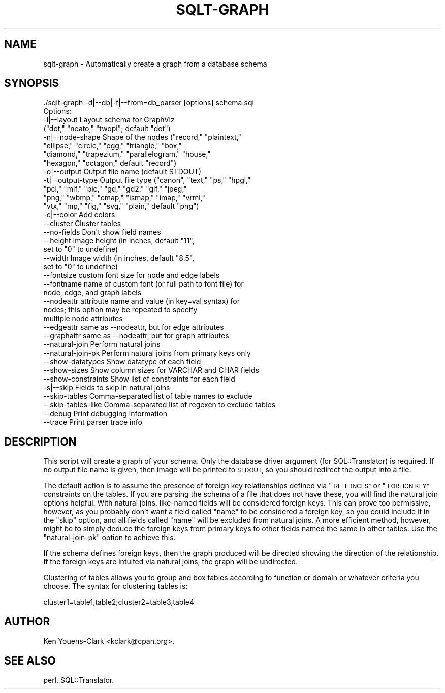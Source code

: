 .\" Automatically generated by Pod::Man 2.27 (Pod::Simple 3.28)
.\"
.\" Standard preamble:
.\" ========================================================================
.de Sp \" Vertical space (when we can't use .PP)
.if t .sp .5v
.if n .sp
..
.de Vb \" Begin verbatim text
.ft CW
.nf
.ne \\$1
..
.de Ve \" End verbatim text
.ft R
.fi
..
.\" Set up some character translations and predefined strings.  \*(-- will
.\" give an unbreakable dash, \*(PI will give pi, \*(L" will give a left
.\" double quote, and \*(R" will give a right double quote.  \*(C+ will
.\" give a nicer C++.  Capital omega is used to do unbreakable dashes and
.\" therefore won't be available.  \*(C` and \*(C' expand to `' in nroff,
.\" nothing in troff, for use with C<>.
.tr \(*W-
.ds C+ C\v'-.1v'\h'-1p'\s-2+\h'-1p'+\s0\v'.1v'\h'-1p'
.ie n \{\
.    ds -- \(*W-
.    ds PI pi
.    if (\n(.H=4u)&(1m=24u) .ds -- \(*W\h'-12u'\(*W\h'-12u'-\" diablo 10 pitch
.    if (\n(.H=4u)&(1m=20u) .ds -- \(*W\h'-12u'\(*W\h'-8u'-\"  diablo 12 pitch
.    ds L" ""
.    ds R" ""
.    ds C` ""
.    ds C' ""
'br\}
.el\{\
.    ds -- \|\(em\|
.    ds PI \(*p
.    ds L" ``
.    ds R" ''
.    ds C`
.    ds C'
'br\}
.\"
.\" Escape single quotes in literal strings from groff's Unicode transform.
.ie \n(.g .ds Aq \(aq
.el       .ds Aq '
.\"
.\" If the F register is turned on, we'll generate index entries on stderr for
.\" titles (.TH), headers (.SH), subsections (.SS), items (.Ip), and index
.\" entries marked with X<> in POD.  Of course, you'll have to process the
.\" output yourself in some meaningful fashion.
.\"
.\" Avoid warning from groff about undefined register 'F'.
.de IX
..
.nr rF 0
.if \n(.g .if rF .nr rF 1
.if (\n(rF:(\n(.g==0)) \{
.    if \nF \{
.        de IX
.        tm Index:\\$1\t\\n%\t"\\$2"
..
.        if !\nF==2 \{
.            nr % 0
.            nr F 2
.        \}
.    \}
.\}
.rr rF
.\"
.\" Accent mark definitions (@(#)ms.acc 1.5 88/02/08 SMI; from UCB 4.2).
.\" Fear.  Run.  Save yourself.  No user-serviceable parts.
.    \" fudge factors for nroff and troff
.if n \{\
.    ds #H 0
.    ds #V .8m
.    ds #F .3m
.    ds #[ \f1
.    ds #] \fP
.\}
.if t \{\
.    ds #H ((1u-(\\\\n(.fu%2u))*.13m)
.    ds #V .6m
.    ds #F 0
.    ds #[ \&
.    ds #] \&
.\}
.    \" simple accents for nroff and troff
.if n \{\
.    ds ' \&
.    ds ` \&
.    ds ^ \&
.    ds , \&
.    ds ~ ~
.    ds /
.\}
.if t \{\
.    ds ' \\k:\h'-(\\n(.wu*8/10-\*(#H)'\'\h"|\\n:u"
.    ds ` \\k:\h'-(\\n(.wu*8/10-\*(#H)'\`\h'|\\n:u'
.    ds ^ \\k:\h'-(\\n(.wu*10/11-\*(#H)'^\h'|\\n:u'
.    ds , \\k:\h'-(\\n(.wu*8/10)',\h'|\\n:u'
.    ds ~ \\k:\h'-(\\n(.wu-\*(#H-.1m)'~\h'|\\n:u'
.    ds / \\k:\h'-(\\n(.wu*8/10-\*(#H)'\z\(sl\h'|\\n:u'
.\}
.    \" troff and (daisy-wheel) nroff accents
.ds : \\k:\h'-(\\n(.wu*8/10-\*(#H+.1m+\*(#F)'\v'-\*(#V'\z.\h'.2m+\*(#F'.\h'|\\n:u'\v'\*(#V'
.ds 8 \h'\*(#H'\(*b\h'-\*(#H'
.ds o \\k:\h'-(\\n(.wu+\w'\(de'u-\*(#H)/2u'\v'-.3n'\*(#[\z\(de\v'.3n'\h'|\\n:u'\*(#]
.ds d- \h'\*(#H'\(pd\h'-\w'~'u'\v'-.25m'\f2\(hy\fP\v'.25m'\h'-\*(#H'
.ds D- D\\k:\h'-\w'D'u'\v'-.11m'\z\(hy\v'.11m'\h'|\\n:u'
.ds th \*(#[\v'.3m'\s+1I\s-1\v'-.3m'\h'-(\w'I'u*2/3)'\s-1o\s+1\*(#]
.ds Th \*(#[\s+2I\s-2\h'-\w'I'u*3/5'\v'-.3m'o\v'.3m'\*(#]
.ds ae a\h'-(\w'a'u*4/10)'e
.ds Ae A\h'-(\w'A'u*4/10)'E
.    \" corrections for vroff
.if v .ds ~ \\k:\h'-(\\n(.wu*9/10-\*(#H)'\s-2\u~\d\s+2\h'|\\n:u'
.if v .ds ^ \\k:\h'-(\\n(.wu*10/11-\*(#H)'\v'-.4m'^\v'.4m'\h'|\\n:u'
.    \" for low resolution devices (crt and lpr)
.if \n(.H>23 .if \n(.V>19 \
\{\
.    ds : e
.    ds 8 ss
.    ds o a
.    ds d- d\h'-1'\(ga
.    ds D- D\h'-1'\(hy
.    ds th \o'bp'
.    ds Th \o'LP'
.    ds ae ae
.    ds Ae AE
.\}
.rm #[ #] #H #V #F C
.\" ========================================================================
.\"
.IX Title "SQLT-GRAPH 1"
.TH SQLT-GRAPH 1 "2014-11-24" "perl v5.18.4" "User Contributed Perl Documentation"
.\" For nroff, turn off justification.  Always turn off hyphenation; it makes
.\" way too many mistakes in technical documents.
.if n .ad l
.nh
.SH "NAME"
sqlt\-graph \- Automatically create a graph from a database schema
.SH "SYNOPSIS"
.IX Header "SYNOPSIS"
.Vb 1
\&  ./sqlt\-graph \-d|\-\-db|\-f|\-\-from=db_parser [options] schema.sql
\&
\&  Options:
\&
\&    \-l|\-\-layout        Layout schema for GraphViz
\&                       ("dot," "neato," "twopi"; default "dot")
\&    \-n|\-\-node\-shape    Shape of the nodes ("record," "plaintext,"
\&                       "ellipse," "circle," "egg," "triangle," "box,"
\&                       "diamond," "trapezium," "parallelogram," "house,"
\&                       "hexagon," "octagon," default "record")
\&    \-o|\-\-output        Output file name (default STDOUT)
\&    \-t|\-\-output\-type   Output file type ("canon", "text," "ps," "hpgl,"
\&                       "pcl," "mif," "pic," "gd," "gd2," "gif," "jpeg,"
\&                       "png," "wbmp," "cmap," "ismap," "imap," "vrml,"
\&                       "vtx," "mp," "fig," "svg," "plain," default "png")
\&    \-c|\-\-color         Add colors
\&    \-\-cluster          Cluster tables
\&    \-\-no\-fields        Don\*(Aqt show field names
\&    \-\-height           Image height (in inches, default "11",
\&                       set to "0" to undefine)
\&    \-\-width            Image width (in inches, default "8.5",
\&                       set to "0" to undefine)
\&    \-\-fontsize         custom font size for node and edge labels
\&    \-\-fontname         name of custom font (or full path to font file) for
\&                       node, edge, and graph labels
\&    \-\-nodeattr         attribute name and value (in key=val syntax) for
\&                       nodes; this option may be repeated to specify
\&                       multiple node attributes
\&    \-\-edgeattr         same as \-\-nodeattr, but for edge attributes
\&    \-\-graphattr        same as \-\-nodeattr, but for graph attributes
\&    \-\-natural\-join     Perform natural joins
\&    \-\-natural\-join\-pk  Perform natural joins from primary keys only
\&    \-\-show\-datatypes   Show datatype of each field
\&    \-\-show\-sizes       Show column sizes for VARCHAR and CHAR fields
\&    \-\-show\-constraints Show list of constraints for each field
\&    \-s|\-\-skip          Fields to skip in natural joins
\&    \-\-skip\-tables      Comma\-separated list of table names to exclude
\&    \-\-skip\-tables\-like Comma\-separated list of regexen to exclude tables
\&    \-\-debug            Print debugging information
\&    \-\-trace            Print parser trace info
.Ve
.SH "DESCRIPTION"
.IX Header "DESCRIPTION"
This script will create a graph of your schema.  Only the database
driver argument (for SQL::Translator) is required.  If no output file
name is given, then image will be printed to \s-1STDOUT,\s0 so you should
redirect the output into a file.
.PP
The default action is to assume the presence of foreign key
relationships defined via \*(L"\s-1REFERNCES\*(R"\s0 or \*(L"\s-1FOREIGN KEY\*(R"\s0 constraints on
the tables.  If you are parsing the schema of a file that does not
have these, you will find the natural join options helpful.  With
natural joins, like-named fields will be considered foreign keys.
This can prove too permissive, however, as you probably don't want a
field called \*(L"name\*(R" to be considered a foreign key, so you could
include it in the \*(L"skip\*(R" option, and all fields called \*(L"name\*(R" will be
excluded from natural joins.  A more efficient method, however, might
be to simply deduce the foreign keys from primary keys to other fields
named the same in other tables.  Use the \*(L"natural-join-pk\*(R" option
to achieve this.
.PP
If the schema defines foreign keys, then the graph produced will be
directed showing the direction of the relationship.  If the foreign
keys are intuited via natural joins, the graph will be undirected.
.PP
Clustering of tables allows you to group and box tables according to
function or domain or whatever criteria you choose.  The syntax for
clustering tables is:
.PP
.Vb 1
\&  cluster1=table1,table2;cluster2=table3,table4
.Ve
.SH "AUTHOR"
.IX Header "AUTHOR"
Ken Youens-Clark <kclark@cpan.org>.
.SH "SEE ALSO"
.IX Header "SEE ALSO"
perl, SQL::Translator.
